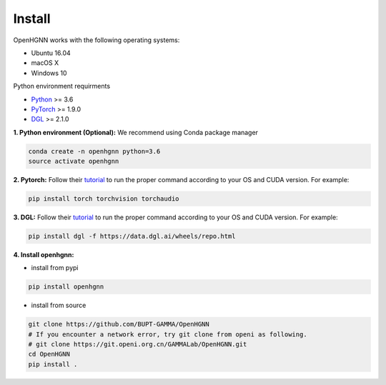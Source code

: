 Install
=================

OpenHGNN works with the following operating systems:

* Ubuntu 16.04
* macOS X
* Windows 10

Python environment requirments

- `Python <https://www.python.org/>`_ >= 3.6
- `PyTorch <https://pytorch.org/>`_  >= 1.9.0
- `DGL <https://github.com/dmlc/dgl>`_ >= 2.1.0


**1. Python environment (Optional):** We recommend using Conda package manager

.. code:: bash

    conda create -n openhgnn python=3.6
    source activate openhgnn

**2. Pytorch:** Follow their `tutorial <https://pytorch.org/get-started/>`_ to run the proper command according to
your OS and CUDA version. For example:

.. code:: bash

    pip install torch torchvision torchaudio

**3. DGL:** Follow their `tutorial <https://www.dgl.ai/pages/start.html>`_ to run the proper command according to
your OS and CUDA version. For example:

.. code:: bash

    pip install dgl -f https://data.dgl.ai/wheels/repo.html

**4. Install openhgnn:**

* install from pypi

.. code:: bash

    pip install openhgnn

* install from source

.. code:: bash

    git clone https://github.com/BUPT-GAMMA/OpenHGNN
    # If you encounter a network error, try git clone from openi as following.
    # git clone https://git.openi.org.cn/GAMMALab/OpenHGNN.git
    cd OpenHGNN
    pip install .

